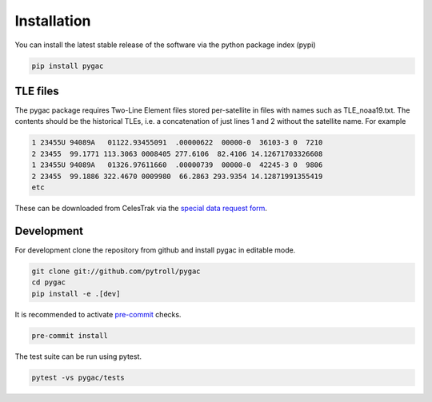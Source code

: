 Installation
------------

You can install the latest stable release of the software via the python package index (pypi)

.. code-block:: bash

  pip install pygac


TLE files
~~~~~~~~~
The pygac package requires Two-Line Element files stored per-satellite
in files with names such as TLE_noaa19.txt. The contents should be the
historical TLEs, i.e. a concatenation of just lines 1 and 2 without the
satellite name. For example

.. code-block::

    1 23455U 94089A   01122.93455091  .00000622  00000-0  36103-3 0  7210
    2 23455  99.1771 113.3063 0008405 277.6106  82.4106 14.12671703326608
    1 23455U 94089A   01326.97611660  .00000739  00000-0  42245-3 0  9806
    2 23455  99.1886 322.4670 0009980  66.2863 293.9354 14.12871991355419
    etc

These can be downloaded from CelesTrak via the `special data request form`_.

.. _special data request form:
    https://celestrak.com/NORAD/archives/request.php


Development
~~~~~~~~~~~

For development clone the repository from github and install pygac in editable mode.

.. code-block:: bash

  git clone git://github.com/pytroll/pygac
  cd pygac
  pip install -e .[dev]

It is recommended to activate `pre-commit`_ checks.

.. code-block:: bash

  pre-commit install

The test suite can be run using pytest.

.. code-block:: bash

  pytest -vs pygac/tests


.. _pre-commit:
    https://pre-commit.com/
